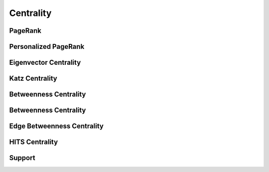 Centrality
==========

PageRank
--------
.. doxygenfunction:: cugraph_pagerank
    :project: libcugraph

.. doxygenfunction:: cugraph_pagerank_allow_nonconvergence
    :project: libcugraph

Personalized PageRank
---------------------
.. doxygenfunction:: cugraph_personalized_pagerank
    :project: libcugraph

.. doxygenfunction:: cugraph_personalized_pagerank_allow_nonconvergence
    :project: libcugraph

Eigenvector Centrality
----------------------
.. doxygenfunction:: cugraph_eigenvector_centrality
    :project: libcugraph

Katz Centrality
---------------
.. doxygenfunction:: cugraph_katz_centrality
    :project: libcugraph

Betweenness Centrality
----------------------
.. doxygenfunction:: cugraph_personalized_pagerank
    :project: libcugraph

Betweenness Centrality
----------------------
.. doxygenfunction:: cugraph_personalized_pagerank
    :project: libcugraph

Edge Betweenness Centrality
---------------------------
.. doxygenfunction:: cugraph_edge_betweenness_centrality
    :project: libcugraph

HITS Centrality
---------------------------
.. doxygenfunction:: cugraph_hits
    :project: libcugraph


Support
-------
.. doxygenfunction:: cugraph_centrality_result_get_vertices
    :project: libcugraph

.. doxygenfunction:: cugraph_centrality_result_get_values
    :project: libcugraph

.. doxygenfunction:: cugraph_centrality_result_get_num_iterations
    :project: libcugraph

.. doxygenfunction:: cugraph_centrality_result_converged
    :project: libcugraph

.. doxygenfunction:: cugraph_centrality_result_free
    :project: libcugraph

.. doxygenfunction:: cugraph_edge_centrality_result_t
    :project: libcugraph

.. doxygenfunction:: cugraph_edge_centrality_result_get_src_vertices
    :project: libcugraph

.. doxygenfunction:: cugraph_edge_centrality_result_get_dst_vertices
    :project: libcugraph

.. doxygenfunction:: cugraph_edge_centrality_result_get_edge_ids
    :project: libcugraph

.. doxygenfunction:: cugraph_edge_centrality_result_get_values
    :project: libcugraph

.. doxygenfunction:: cugraph_edge_centrality_result_free
    :project: libcugraph

.. doxygenfunction:: cugraph_hits_result_t
    :project: libcugraph

.. doxygenfunction:: cugraph_hits_result_get_vertices
    :project: libcugraph

.. doxygenfunction:: cugraph_hits_result_get_hubs
    :project: libcugraph

.. doxygenfunction:: cugraph_hits_result_get_authorities
    :project: libcugraph

.. doxygenfunction:: cugraph_hits_result_get_hub_score_differences
    :project: libcugraph

.. doxygenfunction:: cugraph_hits_result_get_number_of_iterations
    :project: libcugraph

.. doxygenfunction:: cugraph_hits_result_free
    :project: libcugraph

